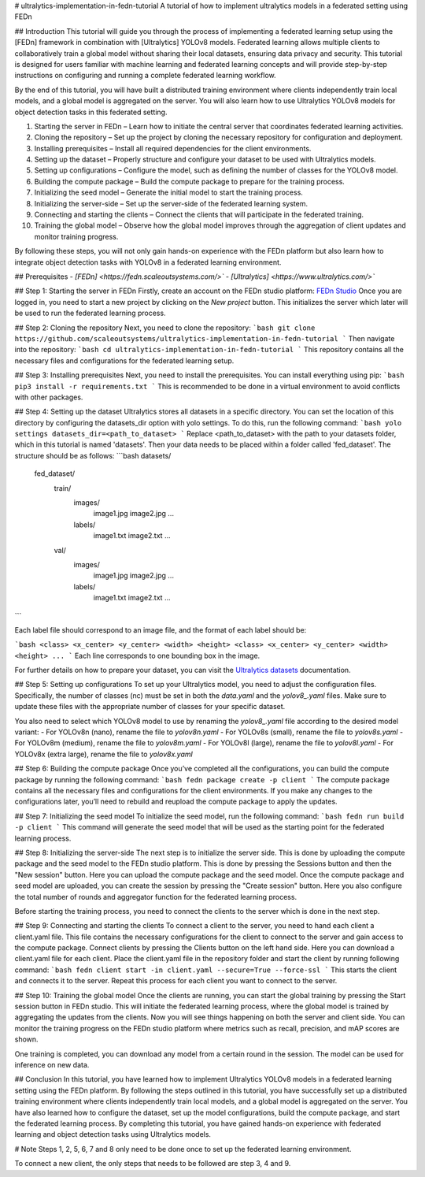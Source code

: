 # ultralytics-implementation-in-fedn-tutorial
A tutorial of how to implement ultralytics models in a federated setting using FEDn

## Introduction
This tutorial will guide you through the process of implementing a federated learning setup using the [FEDn] framework in combination with [Ultralytics] YOLOv8 models. Federated learning allows multiple clients to collaboratively train a global model without sharing their local datasets, ensuring data privacy and security. This tutorial is designed for users familiar with machine learning and federated learning concepts and will provide step-by-step instructions on configuring and running a complete federated learning workflow.

By the end of this tutorial, you will have built a distributed training environment where clients independently train local models, and a global model is aggregated on the server. You will also learn how to use Ultralytics YOLOv8 models for object detection tasks in this federated setting.

1.	Starting the server in FEDn – Learn how to initiate the central server that coordinates federated learning activities.
2.	Cloning the repository – Set up the project by cloning the necessary repository for configuration and deployment.
3.	Installing prerequisites – Install all required dependencies for the client environments.
4.	Setting up the dataset – Properly structure and configure your dataset to be used with Ultralytics models.
5.	Setting up configurations – Configure the model, such as defining the number of classes for the YOLOv8 model.
6.	Building the compute package – Build the compute package to prepare for the training process.
7.	Initializing the seed model – Generate the initial model to start the training process.
8.	Initializing the server-side – Set up the server-side of the federated learning system.
9.	Connecting and starting the clients – Connect the clients that will participate in the federated training.
10.	Training the global model – Observe how the global model improves through the aggregation of client updates and monitor training progress.

By following these steps, you will not only gain hands-on experience with the FEDn platform but also learn how to integrate object detection tasks with YOLOv8 in a federated learning environment.

## Prerequisites
- `[FEDn] <https://fedn.scaleoutsystems.com/>``
- `[Ultralytics] <https://www.ultralytics.com/>``

## Step 1: Starting the server in FEDn
Firstly, create an account on the FEDn studio platform: `FEDn Studio <https://fedn.scaleoutsystems.com/signup>`__
Once you are logged in, you need to start a new project by clicking on the `New project` button.
This initializes the server which later will be used to run the federated learning process.

## Step 2: Cloning the repository
Next, you need to clone the repository:
```bash
git clone https://github.com/scaleoutsystems/ultralytics-implementation-in-fedn-tutorial
```
Then navigate into the repository:
```bash
cd ultralytics-implementation-in-fedn-tutorial
```
This repository contains all the necessary files and configurations for the federated learning setup.

## Step 3: Installing prerequisites
Next, you need to install the prerequisites. You can install everything using pip:
```bash
pip3 install -r requirements.txt
```
This is recommended to be done in a virtual environment to avoid conflicts with other packages.

## Step 4: Setting up the dataset
Ultralytics stores all datasets in a specific directory. You can set the location of this directory by configuring the datasets_dir option with yolo settings. To do this, run the following command:
```bash
yolo settings datasets_dir=<path_to_dataset>
```
Replace <path_to_dataset> with the path to your datasets folder, which in this tutorial is named 'datasets'. Then your data needs to be placed within a folder called 'fed_dataset'. The structure should be as follows:
```bash
datasets/
  fed_dataset/
    train/
      images/
        image1.jpg
        image2.jpg
        ...
      labels/
        image1.txt
        image2.txt
        ...
    val/
      images/
        image1.jpg
        image2.jpg
        ...
      labels/
        image1.txt
        image2.txt
        ...
```

Each label file should correspond to an image file, and the format of each label should be:

```bash
<class> <x_center> <y_center> <width> <height>
<class> <x_center> <y_center> <width> <height>
...
```
Each line corresponds to one bounding box in the image.

For further details on how to prepare your dataset, you can visit the `Ultralytics datasets <https://docs.ultralytics.com/datasets/>`__ documentation.

## Step 5: Setting up configurations
To set up your Ultralytics model, you need to adjust the configuration files. Specifically, the number of classes (nc) must be set in both the `data.yaml` and the `yolov8_.yaml` files. Make sure to update these files with the appropriate number of classes for your specific dataset.

You also need to select which YOLOv8 model to use by renaming the `yolov8_.yaml` file according to the desired model variant:
- For YOLOv8n (nano), rename the file to `yolov8n.yaml`
- For YOLOv8s (small), rename the file to `yolov8s.yaml`
- For YOLOv8m (medium), rename the file to `yolov8m.yaml`
- For YOLOv8l (large), rename the file to `yolov8l.yaml`
- For YOLOv8x (extra large), rename the file to `yolov8x.yaml`


##  Step 6: Building the compute package
Once you’ve completed all the configurations, you can build the compute package by running the following command:
```bash
fedn package create -p client
```
The compute package contains all the necessary files and configurations for the client environments.
If you make any changes to the configurations later, you’ll need to rebuild and reupload the compute package to apply the updates.

## Step 7: Initializing the seed model
To initialize the seed model, run the following command:
```bash
fedn run build -p client
```
This command will generate the seed model that will be used as the starting point for the federated learning process.

## Step 8: Initializing the server-side
The next step is to initialize the server side. This is done by uploading the compute package and the seed model to the FEDn studio platform.
This is done by pressing the Sessions button and then the "New session" button. Here you can upload the compute package and the seed model.
Once the compute package and seed model are uploaded, you can create the session by pressing the "Create session" button. Here you also configure the total number of rounds and aggregator function for the federated learning process.

Before starting the training process, you need to connect the clients to the server which is done in the next step.

## Step 9: Connecting and starting the clients
To connect a client to the server, you need to hand each client a client.yaml file. This file contains the necessary configurations for the client to connect to the server and gain access to the compute package. Connect clients by pressing the Clients button on the left hand side. Here you can download a client.yaml file for each client.
Place the client.yaml file in the repository folder and start the client by running following command:
```bash
fedn client start -in client.yaml --secure=True --force-ssl
```
This starts the client and connects it to the server. Repeat this process for each client you want to connect to the server.


## Step 10: Training the global model
Once the clients are running, you can start the global training by pressing the Start session button in FEDn studio. This will initiate the federated learning process, where the global model is trained by aggregating the updates from the clients. Now you will see things happening on both the server and client side. You can monitor the training progress on the FEDn studio platform where metrics such as recall, precision, and mAP scores are shown.

One training is completed, you can download any model from a certain round in the session. The model can be used for inference on new data.

## Conclusion
In this tutorial, you have learned how to implement Ultralytics YOLOv8 models in a federated learning setting using the FEDn platform. By following the steps outlined in this tutorial, you have successfully set up a distributed training environment where clients independently train local models, and a global model is aggregated on the server. You have also learned how to configure the dataset, set up the model configurations, build the compute package, and start the federated learning process. By completing this tutorial, you have gained hands-on experience with federated learning and object detection tasks using Ultralytics models.

# Note
Steps 1, 2, 5, 6, 7 and 8 only need to be done once to set up the federated learning environment.

To connect a new client, the only steps that needs to be followed are step 3, 4 and 9.